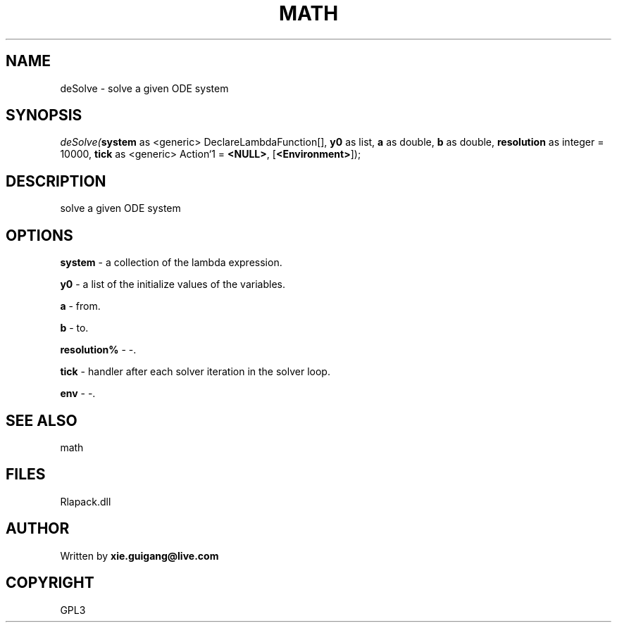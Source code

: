 .\" man page create by R# package system.
.TH MATH 2 2000-Jan "deSolve" "deSolve"
.SH NAME
deSolve \- solve a given ODE system
.SH SYNOPSIS
\fIdeSolve(\fBsystem\fR as <generic> DeclareLambdaFunction[], 
\fBy0\fR as list, 
\fBa\fR as double, 
\fBb\fR as double, 
\fBresolution\fR as integer = 10000, 
\fBtick\fR as <generic> Action`1 = \fB<NULL>\fR, 
[\fB<Environment>\fR]);\fR
.SH DESCRIPTION
.PP
solve a given ODE system
.PP
.SH OPTIONS
.PP
\fBsystem\fB \fR\- a collection of the lambda expression. 
.PP
.PP
\fBy0\fB \fR\- a list of the initialize values of the variables. 
.PP
.PP
\fBa\fB \fR\- from. 
.PP
.PP
\fBb\fB \fR\- to. 
.PP
.PP
\fBresolution%\fB \fR\- -. 
.PP
.PP
\fBtick\fB \fR\- handler after each solver iteration in the solver loop. 
.PP
.PP
\fBenv\fB \fR\- -. 
.PP
.SH SEE ALSO
math
.SH FILES
.PP
Rlapack.dll
.PP
.SH AUTHOR
Written by \fBxie.guigang@live.com\fR
.SH COPYRIGHT
GPL3
